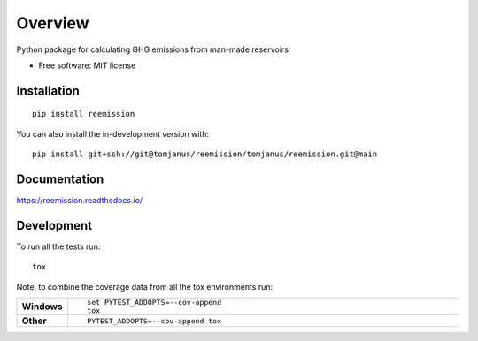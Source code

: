 ========
Overview
========

Python package for calculating GHG emissions from man-made reservoirs

* Free software: MIT license

Installation
============

::

    pip install reemission

You can also install the in-development version with::

    pip install git+ssh://git@tomjanus/reemission/tomjanus/reemission.git@main

Documentation
=============


https://reemission.readthedocs.io/


Development
===========

To run all the tests run::

    tox

Note, to combine the coverage data from all the tox environments run:

.. list-table::
    :widths: 10 90
    :stub-columns: 1

    - - Windows
      - ::

            set PYTEST_ADDOPTS=--cov-append
            tox

    - - Other
      - ::

            PYTEST_ADDOPTS=--cov-append tox
